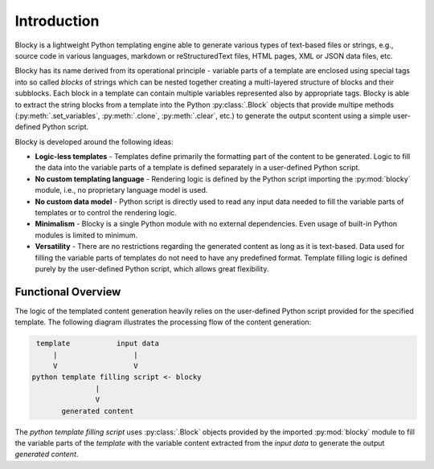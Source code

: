 ########################################################################################################################
Introduction
########################################################################################################################

Blocky is a lightweight Python templating engine able to generate various types of text-based files or strings, e.g.,
source code in various languages, markdown or reStructuredText files, HTML pages, XML or JSON data files, etc.

Blocky has its name derived from its operational principle - variable parts of a template are enclosed using special
tags into so called *blocks* of strings which can be nested together creating a multi-layered structure of blocks and
their subblocks. Each block in a template can contain multiple variables represented also by appropriate tags. Blocky is
able to extract the string blocks from a template into the Python :py:class:`.Block` objects that provide multipe methods
(:py:meth:`.set_variables`, :py:meth:`.clone`, :py:meth:`.clear`, etc.) to generate the output scontent
using a simple user-defined Python script.

Blocky is developed around the following ideas:

*   **Logic-less templates** - Templates define primarily the formatting part of the content to be generated. Logic to
    fill the data into the variable parts of a template is defined separately in a user-defined Python script.
*   **No custom templating language** - Rendering logic is defined by the Python script importing the :py:mod:`blocky`
    module, i.e., no proprietary language model is used.
*   **No custom data model** - Python script is directly used to read any input data needed to fill the variable parts
    of templates or to control the rendering logic.
*   **Minimalism** - Blocky is a single Python module with no external dependencies. Even usage of built-in Python
    modules is limited to minimum.
*   **Versatility** - There are no restrictions regarding the generated content as long as it is text-based. Data used
    for filling the variable parts of templates do not need to have any predefined format. Template filling logic is
    defined purely by the user-defined Python script, which allows great flexibility.


************************************************************************************************************************
Functional Overview
************************************************************************************************************************

The logic of the templated content generation heavily relies on the user-defined Python script provided for the
specified template. The following diagram illustrates the processing flow of the content generation:

.. code-block:: text

     template           input data
         |                  |
         V                  V
    python template filling script <- blocky
                   |
                   V
           generated content

The *python template filling script* uses :py:class:`.Block` objects provided by the imported :py:mod:`blocky` module
to fill the variable parts of the *template* with the variable content extracted from the *input data* to generate
the output *generated content*.
